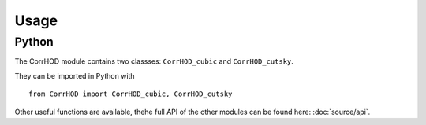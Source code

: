 Usage
=====

Python
------

The CorrHOD module contains two classses: ``CorrHOD_cubic`` and ``CorrHOD_cutsky``.

They can be imported in Python with ::

    from CorrHOD import CorrHOD_cubic, CorrHOD_cutsky

Other useful functions are available, thehe full API of the other modules can be found here: :doc:`source/api`.